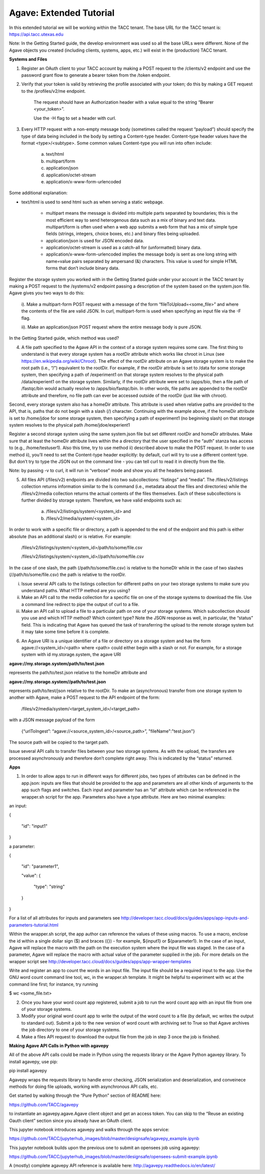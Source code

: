 .. role:: raw-html-m2r(raw)
   :format: html


Agave: Extended Tutorial
========================

In this extended tutorial we will be working within the TACC tenant. The base URL for the TACC tenant is: https://api.tacc.utexas.edu

Note: In the Getting Started guide, the develop environment was used so all the base URLs were different. None of the Agave objects you created (including clients, systems, apps, etc.) will exist in the (production) TACC tenant.



**Systems and Files**

1. Register an OAuth client to your TACC account by making a POST request to the /clients/v2 endpoint and use the password grant flow to generate a bearer token from the /token endpoint.

2. Verify that your token is valid by retrieving the profile associated with your token; do this by making a GET request to the /profiles/v2/me endpoint.

    The request should have an Authorization header with a value equal to the string “Bearer <your_token>”.

    Use the -H flag to set a header with curl.

3. Every HTTP request with a non-empty message body (sometimes called the request “payload”) should specify the type of data being included in the body by setting a Content-type header. Content-type header values have the format <type>/<subtype>. Some common values Content-type you will run into often include:

    a. text/html

    b. multipart/form

    c. application/json

    d. application/octet-stream

    e. application/x-www-form-urlencoded

Some additional explanation:

* text/html is used to send html such as when serving a static webpage.

        * multipart means the message is divided into multiple parts separated by boundaries; this is the most efficient way to send heterogenous data such as a mix of binary and text data. multipart/form is often used when a web app submits a web form that has a mix of simple type fields (strings, integers, choice boxes, etc.) and binary files being uploaded.

        * application/json is used for JSON encoded data.

        * application/octet-stream is used as a catch-all for (unformatted) binary data.

        * application/x-www-form-urlencoded implies the message body is sent as one long string with name=value pairs separated by ampersand (&) characters. This value is used for simple HTML forms that don’t include binary data.

Register the storage system you worked with in the Getting Started guide under your account in the TACC tenant by making a POST request to the /systems/v2 endpoint passing a description of the system based on the system.json file. Agave gives you two ways to do this:

    i). Make a multipart-form POST request with a message of the form “fileToUpload=<some_file>” and where the contents of the file are valid JSON. In curl, multipart-form is used when specifying an input file via the -F flag.

    ii). Make an application/json POST request where the entire message body is pure JSON.

In the Getting Started guide, which method was used? 

4. A file path specified to the Agave API in the context of a storage system requires some care. The first thing to understand is that every storage system has a rootDir attribute which works like chroot in Linux (see https://en.wikipedia.org/wiki/Chroot). The effect of the rootDir attribute on an Agave storage system is to make the root path (i.e., “/”) equivalent to the rootDir. For example, if the rootDir attribute is set to /data for some storage system, then specifying a path of /experiment1 on that storage system resolves to the physical path /data/experient1 on the storage system. Similarly, if the rootDir attribute were set to /apps/bio, then a file path of /fastqc/bin would actually resolve to /apps/bio/fastqc/bin. In other words, file paths are appended to the rootDir attribute and therefore, no file path can ever be accessed outside of the rootDir (just like with chroot).

Second, every storage system also has a homeDir attribute. This attribute is used when relative paths are provided to the API, that is, paths that do not begin with a slash (/) character. Continuing with the example above, if the homeDir attribute is set to /home/jdoe for some storage system, then specifying a path of experiment1 (no beginning slash) on that storage system resolves to the physical path /home/jdoe/experient1

Register a second storage system using the same system.json file but set different rootDir and homeDir attributes. Make sure that at least the homeDir attribute lives within the a directory that the user specified in the “auth” stanza has access to (e.g., /home/testuser1). Also this time, try to use method ii) described above to make the POST request. In order to use method ii), you’ll need to set the Content-type header explicitly: by default, curl will try to use a different content type. But don’t try to type the JSON out on the command line - you can tell curl to read it in directly from the file.

Note: by passing -v to curl, it will run in “verbose” mode and show you all the headers being passed.

5. All files API (/files/v2) endpoints are divided into two subcollections: “listings” and “media”. The /files/v2/listings collection returns information similar to the ls command (i.e., metadata about the files and directories) while the /files/v2/media collection returns the actual contents of the files themselves. Each of these subcollections is further divided by storage system. Therefore, we have valid endpoints such as:

    a. /files/v2/listings/system/<system_id> and

    b. /files/v2/media/system/<system_id>

In order to work with a specific file or directory, a path is appended to the end of the endpoint and this path is either absolute (has an additional slash) or is relative. For example:

    /files/v2/listings/system/<system_id>/path/to/some/file.csv

    /files/v2/listings/system/<system_id>//path/to/some/file.csv

In the case of one slash, the path (/path/to/some/file.csv) is relative to the homeDIr while in the case of two slashes (//path/to/some/file.csv) the path is relative to the rootDir.

i.  Issue several API calls to the listings collection for different paths on your two storage systems to make sure you understand paths. What HTTP method are you using?

ii. Make an API call to the media collection for a specific file on one of the storage systems to download the file. Use a command line redirect to pipe the output of curl to a file.

iii. Make an API call to upload a file to a particular path on one of your storage systems. Which subcollection should you use and which HTTP method? Which content type? Note the JSON response as well, in particular, the “status” field. This is indicating that Agave has queued the task of transferring the upload to the remote storage system but it may take some time before it is complete.

6. An Agave URI is a unique identifier of a file or directory on a storage system and has the form agave://<system_id>/<path> where <path> could either begin with a slash or not. For example, for a storage system with id my.storage.system, the agave URI

**agave://my.storage.system/path/to/test.json**

represents the path/to/test.json relative to the homeDir attribute and

**agave://my.storage.system//path/to/test.json**

represents path/to/test/json relative to the rootDir. To make an (asynchronous) transfer from one storage system to another with Agave, make a POST request to the API endpoint of the form:

        /files/v2/media/system/<target_system_id>/<target_path>

with a JSON message payload of the form

        {“urlToIngest”: “agave://<source_system_id>/<source_path>”, "fileName":"test.json"}



The source path will be copied to the target path.

Issue several API calls to transfer files between your two storage systems. As with the upload, the transfers are processed asynchronously and therefore don’t complete right away. This is indicated by the “status” returned.



**Apps**

1. In order to allow apps to run in different ways for different jobs, two types of attributes can be defined in the app.json: inputs are files that should be provided to the app and parameters are all other kinds of arguments to the app such flags and switches. Each input and parameter has an “id” attribute which can be referenced in the wrapper.sh script for the app. Parameters also have a type attribute. Here are two minimal examples:

an input:

{

 "id": "input1"

}

a parameter:

{

 "id": "parameter1",

 "value": {

   "type": "string"

 }

}

For a list of all attributes for inputs and parameters see http://developer.tacc.cloud/docs/guides/apps/app-inputs-and-parameters-tutorial.html

Within the wrapper.sh script, the app author can reference the values of these using macros. To use a macro, enclose the id within a single dollar sign ($) and braces ({}) - for example, ${input1} or ${parameter1}. In the case of an input, Agave will replace the macro with the path on the execution system where the input file was staged. In the case of a parameter, Agave will replace the macro with actual value of the parameter supplied in the job. For more details on the wrapper script see http://developer.tacc.cloud/docs/guides/apps/app-wrapper-templates

Write and register an app to count the words in an input file. The input file should be a required input to the app. Use the GNU word count command line tool, wc, in the wrapper.sh template. It might be helpful to experiment with wc at the command line first; for instance, try running

$ wc <some_file.txt>

2. Once you have your word count app registered, submit a job to run the word count app with an input file from one of your storage systems.

3. Modify your original word count app to write the output of the word count to a file (by default, wc writes the output to standard out). Submit a job to the new version of word count with archiving set to True so that Agave archives the job directory to one of your storage systems.

4. Make a files API request to download the output file from the job in step 3 once the job is finished.



**Making Agave API Calls in Python with agavepy**

All of the above API calls could be made in Python using the requests library or the Agave Python agavepy library. To install agavepy, use pip:

pip install agavepy

Agavepy wraps the requests library to handle error checking, JSON serialization and deserialization, and conveinece methods for doing file uploads, working with asynchronous API calls, etc.

Get started by walking through the “Pure Python” section of README here:

https://github.com/TACC/agavepy

to instantiate an agavepy.agave.Agave client object and get an access token. You can skip to the “Reuse an existing Oauth client” section since you already have an OAuth client.

This jupyter notebook introduces agavepy and walks through the apps service:

https://github.com/TACC/jupyterhub_images/blob/master/designsafe/agavepy_example.ipynb

This jupyter notebook builds upon the previous one to submit an opensees job using agavepy:

https://github.com/TACC/jupyterhub_images/blob/master/designsafe/opensees-submit-example.ipynb

A (mostly) complete agavepy API reference is available here: http://agavepy.readthedocs.io/en/latest/